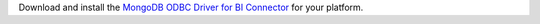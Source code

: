 Download and install the `MongoDB ODBC Driver for BI Connector <https://github.com/mongodb/mongo-odbc-driver/releases/>`_
for your platform.
